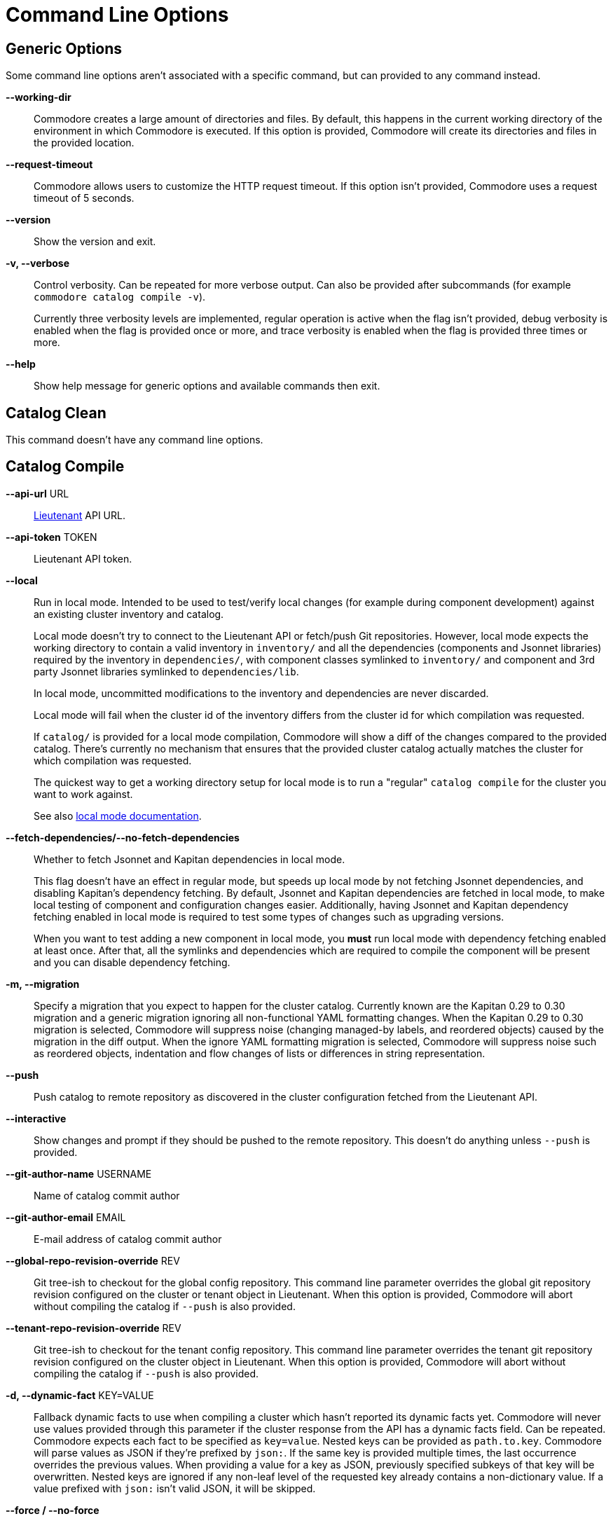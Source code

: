 = Command Line Options

== Generic Options

Some command line options aren't associated with a specific command, but can
provided to any command instead.

*--working-dir*::
  Commodore creates a large amount of directories and files.
  By default, this happens in the current working directory of the environment in which Commodore is executed.
  If this option is provided, Commodore will create its directories and files in the provided location.

*--request-timeout*::
  Commodore allows users to customize the HTTP request timeout.
  If this option isn't provided, Commodore uses a request timeout of 5 seconds.

*--version*::
  Show the version and exit.

*-v, --verbose*::
  Control verbosity. Can be repeated for more verbose output. Can also be
  provided after subcommands (for example `commodore catalog compile -v`).
+
Currently three verbosity levels are implemented, regular operation is
active when the flag isn't provided, debug verbosity is enabled when the
flag is provided once or more, and trace verbosity is enabled when the flag
is provided three times or more.

*--help*::
  Show help message for generic options and available commands then exit.

== Catalog Clean

This command doesn't have any command line options.

== Catalog Compile

*--api-url* URL::
  xref:lieutenant:ROOT:index.adoc[Lieutenant] API URL.

*--api-token* TOKEN::
  Lieutenant API token.

*--local*::
  Run in local mode. Intended to be used to test/verify local changes (for
  example during component development) against an existing cluster inventory
  and catalog.
+
Local mode doesn't try to connect to the Lieutenant API or fetch/push Git
repositories. However, local mode expects the working directory to contain a
valid inventory in `inventory/` and all the dependencies (components and
Jsonnet libraries) required by the
inventory in `dependencies/`, with component classes symlinked to `inventory/`
and component and 3rd party Jsonnet libraries symlinked to `dependencies/lib`.
+
In local mode, uncommitted modifications to the inventory and dependencies are
never discarded.
+
Local mode will fail when the cluster id of the inventory differs from the
cluster id for which compilation was requested.
+
If `catalog/` is provided for a local mode compilation, Commodore will show a
diff of the changes compared to the provided catalog. There's currently no
mechanism that ensures that the provided cluster catalog actually matches the
cluster for which compilation was requested.
+
The quickest way to get a working directory setup for local mode is to run
a "regular" `catalog compile` for the cluster you want to work against.
+
See also xref:local-mode.adoc[local mode documentation].

*--fetch-dependencies/--no-fetch-dependencies*::
  Whether to fetch Jsonnet and Kapitan dependencies in local mode.
+
This flag doesn't have an effect in regular mode, but speeds up local mode by not fetching Jsonnet dependencies, and disabling Kapitan's dependency fetching.
By default, Jsonnet and Kapitan dependencies are fetched in local mode, to make local testing of component and configuration changes easier.
Additionally, having Jsonnet and Kapitan dependency fetching enabled in local mode is required to test some types of changes such as upgrading versions.
+
When you want to test adding a new component in local mode, you *must* run local mode with dependency fetching enabled at least once.
After that, all the symlinks and dependencies which are required to compile the component will be present and you can disable dependency fetching.

*-m, --migration*::
  Specify a migration that you expect to happen for the cluster catalog.
  Currently known are the Kapitan 0.29 to 0.30 migration and a generic migration ignoring all non-functional YAML formatting changes.
  When the Kapitan 0.29 to 0.30 migration is selected, Commodore will suppress noise (changing managed-by labels, and reordered objects) caused by the migration in the diff output.
  When the ignore YAML formatting migration is selected, Commodore will suppress noise such as reordered objects, indentation and flow changes of lists or differences in string representation.

*--push*::
  Push catalog to remote repository as discovered in the cluster configuration
  fetched from the Lieutenant API.

*--interactive*::
  Show changes and prompt if they should be pushed to the remote repository.
  This doesn't do anything unless `--push` is provided.

*--git-author-name* USERNAME::
  Name of catalog commit author

*--git-author-email* EMAIL::
  E-mail address of catalog commit author

*--global-repo-revision-override* REV::
  Git tree-ish to checkout for the global config repository.
  This command line parameter overrides the global git repository revision configured on the cluster or tenant object in Lieutenant.
  When this option is provided, Commodore will abort without compiling the catalog if `--push` is also provided.

*--tenant-repo-revision-override* REV::
  Git tree-ish to checkout for the tenant config repository.
  This command line parameter overrides the tenant git repository revision configured on the cluster object in Lieutenant.
  When this option is provided, Commodore will abort without compiling the catalog if `--push` is also provided.

*-d, --dynamic-fact* KEY=VALUE::
  Fallback dynamic facts to use when compiling a cluster which hasn't reported its dynamic facts yet.
  Commodore will never use values provided through this parameter if the cluster response from the API has a dynamic facts field.
  Can be repeated.
  Commodore expects each fact to be specified as `key=value`.
  Nested keys can be provided as `path.to.key`.
  Commodore will parse values as JSON if they're prefixed by `json:`.
  If the same key is provided multiple times, the last occurrence overrides the previous values.
  When providing a value for a key as JSON, previously specified subkeys of that key will be overwritten.
  Nested keys are ignored if any non-leaf level of the requested key already contains a non-dictionary value.
  If a value prefixed with `json:` isn't valid JSON, it will be skipped.

*--force / --no-force*::
  With `--force` local changes (uncommitted changes, untracked files, or commits or branches which haven't been pushed) in the global and tenant repo checkouts are discarded.
  Additionally, uncommitted changes in tracked files in dependency repos (components or packages) are discarded.
+
With `--no-force`, local changes in global, tenant, or dependency checkouts are preserved, and the catalog compilation will abort with an error if there's local changes present.
Specifying `--force` has no effect if `--local` is given, and is silently ignored.
Defaults to `--no-force`.

*--help*::
  Show catalog clean usage and options then exit.

== Catalog List

*-o, --out* TEXT::
  Output format. One of: (json, yaml, id)

*-t, --tenant* TEXT::
  If non-empty, only show clusters of the tenant with the provided ID

*--sort-by* TEXT::
  If non-empty, sort list using this flag specification. One of: (id, tenant, displayName)

== Component Compile

*-f, --values* FILE::
  Specify inventory class in a YAML file. This option can be repeated to
  provide multiple files. Files specified later win when resolving inventory
  values.

*-n, --name* NAME::
  Provide component name to use when compiling.
  By default, the component name is derived from the directory which is being compiled.

*-a, --alias* ALIAS::
  Provide component alias to use when compiling component.

*-J, --search-paths* DIRECTORY::
  Specify additional search paths.

*-o, --output* DIRECTORY::
  Specify output path for compiled component. Defaults to `./`.

*--help*::
  Show catalog compile usage and options then exit.

== Component New

*--name* TEXT::
  The component's name as it will be written in the documentation. Defaults to the slug.

*--lib / --no-lib*::
  Add a component library template. Defaults to _no_.

*--pp / --no-pp*::
  Add a component postprocessing template. Defaults to _no_.

*--owner* TEXT::
  The GitHub user or project name where the component will be hosted. Defaults
  to _projectsyn_.

*--copyright* TEXT::
  The copyright holder added to the license file. Defaults to "VSHN AG <info@vshn.ch>."

*--golden-tests / --no-golden-tests*::
  Enable golden tests for the component. Defaults to _yes_.

*--matrix-tests / --no-matrix-tests*::
  Enable test matrix for the component compile and golden tests. Defaults to _yes_.

*--output-dir* DIRECTORY::
  The directory in which to place the new component.
  If not provided, the component is placed into `dependencies/<component-slug>` in the Commodore working directory.

*--template-url* TEXT::
  The URL of the component cookiecutter template.
  By default https://github.com/projectsyn/commodore-component-template.git is used.

*--template-version* TEXT::
  The component template version (Git tree-ish) to use.
  Defaults to `main`.

*--additional-test-case, -t* CASE::
  Additional test cases to generate in the new component.
  Can be repeated.
  Test case `defaults` will always be generated.
  Commodore will deduplicate the provided test cases.

*--automerge-patch / --no-automerge-patch*::
  Enable automerging of patch-level dependency PRs.

*--automerge-patch-v0 / --no-automerge-patch-v0*::
  Enable automerging of patch-level dependency PRs for v0.x dependencies.
+
NOTE: Enabling automerging of patch-level dependency PRs for v0.x dependencies implicitly enables automerging of all patch-level dependency PRs.

*--autorelease / --no-autorelease*::
  Enable autorelease GitHub action
+
NOTE: If autorelease is enabled, new releases will be generated for automerged dependency PRs.

*--add-automerge-patch-block-depname* NAME::
  Add dependency name that should be excluded from automerging of patch updates.
  Can be repeated.
  Commodore will deduplicate dependency names.
  See `--add-automerge-patch-block-pattern` for a variant of this flag which allows specifying regex patterns.
  Commodore will convert the provided dependency names into a list of anchored regex patterns.

*--add-automerge-patch-block-pattern* PATTERN::
  Add regex pattern for dependencies that should be excluded from automerging of patch updates.
  Can be repeated.
  Commodore will deduplicate patterns.
  See `--add-automerge-patch-block-depname` for a variant of this flag which allows specifying dependency names.

*--add-automerge-patch-v0-allow-depname* NAME::
  Add name of dependency with current version v0.x for which patch updates should be automerged.
  This flag has no effect if automerging for patch updates for v0.x dependencies is enabled via `--automerge-patch-v0`.
  Can be repeated.
  Commodore will deduplicate dependency names.
  See `--add-automerge- patch-v0-allow-pattern` for a variant of this flag which allows specifying regex patterns.
  Commodore will convert the provided dependency names into a list of anchored regex patterns.

*--add-automerge-patch-v0-allow-pattern* PATTERN::
  Add regex pattern for dependencies with current version v0.x for which patch updates should be automerged.
  This flag has no effect if automerging for patch updates for v0.x dependencies is enabled via `--automerge-patch-v0`.
  Can be repeated.
  Commodore will deduplicate patterns.
  See `--add-automerge-patch-v0-allow- depname` for a variant of this flag which allows specifying dependency names.

*--add-automerge-minor-allow-depname* NAME::
  Add dependency name for which minor updates should be automerged.
  Can be repeated.
  Commodore will deduplicate dependency names.
  See `--add-automerge-minor-allow-pattern` for a variant of this flag which allows specifying regex patterns.
  Commodore will convert the provided dependency names into a list of anchored regex patterns.

*--add-automerge-minor-allow-pattern* PATTERN::
  Add regex pattern for dependencies for which minor updates should be automerged.
  Can be repeated.
  Commodore will deduplicate patterns.
  See `--add-automerge-minor-allow-depname` for a variant of this flag which allows specifying dependency names.

*--help*::
  Show component new usage and options then exit.

== Component Update

*--lib / --no-lib*::
  Add or remove the component library template.
  When neither is provided, the command will reuse the previous value for the flag.
  Defaults to _unset_.

*--pp / --no-pp*::
  Add or remove the component postprocessing config.
  When neither is provided, the command will reuse the previous value for the flag.
   Defaults to _unset_.

*--golden-tests / --no-golden-tests*::
  Enable or disable golden tests for the component.
  When neither is provided, the command will reuse the previous value for the flag.
  Defaults to _unset_.

*--matrix-tests / --no-matrix-tests*::
  Enable test matrix for the component compile and golden tests.
  When neither is provided, the command will reuse the previous value for the flag.
  Defaults to _unset_.

*--copyright* TEXT::
  Update the copyright holder in the license file.
  When this flag isn't provided the copyright holder is left unchanged.
  Defaults to _unset_.

*--update-copyright-year / --no-update-copyright-year*::
  Update the year in the copyright notice to the current year.
  Defaults to _false_.

*--additional-test-case, -t* CASE::
  Additional test cases to add to the component.
  Can be repeated.
  Commodore will deduplicate the provided test cases.

*--remove-test-case* CASE::
  Test cases to remove from the component.
  Can be repeated.

*--commit / --no-commit*::
  Whether to commit the rendered template changes.

*--automerge-patch / --no-automerge-patch*::
  Enable automerging of patch-level dependency PRs.

*--automerge-patch-v0 / --no-automerge-patch-v0*::
  Enable automerging of patch-level dependency PRs for v0.x dependencies.
+
NOTE: Enabling automerging of patch-level dependency PRs for v0.x dependencies implicitly enables automerging of all patch-level dependency PRs.

*--add-automerge-patch-block-depname* NAME::
  Add dependency name that should be excluded from automerging of patch updates.
  Can be repeated.
  Commodore will deduplicate dependency names.
  See `--add-automerge-patch-block-pattern` for a variant of this flag which allows specifying regex patterns.
  Commodore will convert the provided dependency names into a list of anchored regex patterns.

*--add-automerge-patch-block-pattern* PATTERN::
  Add regex pattern for dependencies that should be excluded from automerging of patch updates.
  Can be repeated.
  Commodore will deduplicate patterns.
  See `--add-automerge-patch-block-depname` for a variant of this flag which allows specifying dependency names.

*--remove-automerge-patch-block-depname* NAME::
  Remove dependency name that should be excluded from automerging of patch updates.
  Can be repeated.
  Commodore will deduplicate dependency names.
  This flag has no effect if the provided name isn't part of the currently configured dependency names.
  See `--remove-automerge-patch-block-pattern` for a variant of this flag which allows specifying regex patterns.
  Commodore will convert the provided dependency names into a list of anchored regex patterns.

*--remove-automerge-patch-block-pattern* PATTERN::
  Remove regex pattern for dependencies that should be excluded from automerging of patch updates.
  Can be repeated.
  Commodore will deduplicate patterns.
  This flag has no effect if the provided pattern isn't part of the currently configured patterns.
  See '--remove-automerge-patch-block-depname' for a variant of this flag which allows specifying dependency names.

*--add-automerge-patch-v0-allow-depname* NAME::
  Add name of dependency with current version v0.x for which patch updates should be automerged.
  This flag has no effect if automerging for patch updates for v0.x dependencies is enabled via `--automerge-patch-v0`.
  Can be repeated.
  Commodore will deduplicate dependency names.
  See `--add-automerge- patch-v0-allow-pattern` for a variant of this flag which allows specifying regex patterns.
  Commodore will convert the provided dependency names into a list of anchored regex patterns.

*--add-automerge-patch-v0-allow-pattern* PATTERN::
  Add regex pattern for dependencies with current version v0.x for which patch updates should be automerged.
  This flag has no effect if automerging for patch updates for v0.x dependencies is enabled via `--automerge-patch-v0`.
  Can be repeated.
  Commodore will deduplicate patterns.
  See `--add-automerge-patch-v0-allow- depname` for a variant of this flag which allows specifying dependency names.

*--remove-automerge-patch-v0-allow-depname* NAME::
  Remove name of dependency with current version v0.x for which patch updates should be automerged.
  This flag has no effect if automerging for patch updates for v0.x dependencies is enabled via `--automerge-patch-v0`.
  Can be repeated.
  Commodore will deduplicate dependency names. This flag has no effect if the provided name isn't part of the currently configured dependency names.
  See `--remove-automerge-patch-v0-allow-pattern` for a variant of this flag which allows specifying regex patterns.
  Commodore will convert the provided dependency names into a list of anchored regex patterns.

*--remove-automerge-patch-v0-allow-pattern* PATTERN::
  Remove regex pattern for dependencies with current version v0.x for which patch updates should be automerged.
  This flag has no effect if automerging for patch updates for v0.x dependencies is enabled via `--automerge-patch-v0`.
  Can be repeated.
  Commodore will deduplicate patterns.
  This flag has no effect if the provided pattern isn't part of the currently configured patterns.
  See `--remove-automerge-patch-v0-allow-depname` for a variant of this flag which allows specifying dependency names.

*--add-automerge-minor-allow-depname* NAME::
  Add dependency name for which minor updates should be automerged.
  Can be repeated.
  Commodore will deduplicate dependency names.
  See `--add-automerge-minor-allow-pattern` for a variant of this flag which allows specifying regex patterns.
  Commodore will convert the provided dependency names into a list of anchored regex patterns.

*--add-automerge-minor-allow-pattern* PATTERN::
  Add regex pattern for dependencies for which minor updates should be automerged.
  Can be repeated.
  Commodore will deduplicate patterns.
  See `--add-automerge-minor-allow-depname` for a variant of this flag which allows specifying dependency names.

*--remove-automerge-minor-allow-depname* NAME::
  Remove dependency name for which minor updates should be automerged.
  Can be repeated.
  Commodore will deduplicate dependency names.
  This flag has no effect if the provided name isn't part of the currently configured dependency names.
  See `-- remove-automerge-minor-allow-pattern` for a variant of this flag which allows specifying regex patterns.
  Commodore will convert the provided dependency names into a list of anchored regex patterns.

*--remove-automerge-minor-allow-pattern* PATTERN::
  Remove regex pattern for dependencies for which minor updates should be automerged.
  Can be repeated.
  Commodore will deduplicate patterns.
  This flag has no effect if the provided pattern isn't part of the currently configured patterns.
  See `--remove-automerge-minor-allow-depname` for a variant of this flag which allows specifying dependency names.

*--help*::
  Show component new usage and options then exit.

== Component Sync

*--github-token* TEXT::
  The GitHub access token to use when interacting with the GitHub API.
  We recommend passing the token in environment variable `COMMODORE_GITHUB_TOKEN`.

*--dry-run*::
  If this flag is provided, the sync command doesn't commit the rendered changes, doesn't push the template branch to GitHub and doesn't create or update any PRs.

*-b, --pr-branch* BRANCH::
  The branch name to use when pushing updates to GitHub.
  By default `template-sync` is used used as the branch name.
+
NOTE: Changing this flag will orphan any open update PRs created with a different branch name.

*-l, --pr-label* LABEL::
  Labels to set on the PR.
  Can be repeated.
+
When changing the set of labels, new labels will be added to open PRs.
However, labels added by previous runs can't be removed since we've got no easy way to distinguish between old labels and externally added labels.

*--pr-batch-size* COUNT::
    The number of PRs to create before pausing.
    Tune this parameter if your sync job hits the GitHub secondary rate limit.

*--github-pause* SECONDS::
  The duration for which to pause (in seconds) after creating a number of PRs according to `--pr-batch-size`.
  Tune this parameter if your sync job hits the GitHub secondary rate limit.

*--filter* REGEX::
    Regex to select which dependencies to sync.
    If the option isn't given, all dependencies listed in the provided YAML are synced.

== Inventory Components / Packages / Show

*-f, --values*::
  Specify an additional inventory class in a YAML file.
  This option can be repeated to provide multiple files.
  Files specified later win when resolving inventory values.
  Use this mechanism to specify any facts (such as the cluster's distribution) that should be taken into account when rendering the inventory.

*-o, --output-format*::
  The output format for the command. Supported values are `json` and `yaml`. Defaults to `yaml`.

== Inventory Lint

*-l, --linter*::
  Which linters to enable.
  Supported values are `component-versions` and `deprecated-parameters`.
  Can be repeated.
  If this parameter isn't specified, all known linters are enabled.

*--ignore-patterns=GLOB*::
  Glob pattern(s) indicating path(s) to ignore.
  Can be repeated.

== Login

*--oidc-discovery-url* URL::
  The discovery URL of the IdP.
  OpenID Connect defines a discovery mechanism, called OpenID Connect Discovery, where an OpenID server publishes its metadata at a well-known URL.
  Typically this is at `https://auth.example.com/.well-known/openid-configuration`.

*--oidc-client* TEXT::
  The OIDC client-id.

*--api-url* URL::
  Lieutenant API URL.

== Fetch Token

*--oidc-discovery-url* URL::
  The discovery URL of the IdP.
  OpenID Connect defines a discovery mechanism, called OpenID Connect Discovery, where an OpenID server publishes its metadata at a well-known URL.
  Typically this is at `https://auth.example.com/.well-known/openid-configuration`.

*--oidc-client* TEXT::
  The OIDC client-id.

*--api-url* URL::
  Lieutenant API URL.
  This parameter is required.
  If the OIDC discovery URL and OIDC client aren't provided, Commodore will try to fetch those informations from the given Lieutenant API.

== Package New

*--name* TEXT::
  The package's name as it will be written in the documentation.
  Defaults to the slug.

*--owner* TEXT::
  The GitHub user or project name where the package will be hosted.
  Defaults to _projectsyn_.

*--copyright* TEXT::
  The copyright holder added to the license file.
  Defaults to "VSHN AG <info@vshn.ch>."

*--golden-tests / --no-golden-tests*::
  Enable golden tests for the package.
  Defaults to _yes_.

*--template-url* TEXT::
  The URL of the package cookiecutter template.
  Defaults to https://github.com/projectsyn/commodore-config-package-template.git.

*--template-version* TEXT::
  The package template version (Git tree-ish) to use.
  Defaults to _main_.

*--output-dir* DIRECTORY::
  The directory in which to place the new package.
  If this option isn't provided, the command will place the new package under `inventory/classes/` in the Commodore working directory.

*--additional-test-case, -t* CASE::
  Additional test cases to generate in the new package.
  Can be repeated.
  Test case `defaults` will always be generated.
  Commodore will deduplicate the provided test cases.

== Package Update

*--copyright* TEXT::
  The copyright holder added to the license file.
  If not provided, the existing copyright holder of the package is kept.

*--golden-tests / --no-golden-tests*::
  Enable golden tests for the package.
  If neither option is provided, the package's existing config is used.

*--additional-test-case, -t* CASE::
  Additional test cases to add to the package.
  Can be repeated.
  Commodore will deduplicate the provided test cases.

*--remove-test-case* CASE::
  Test cases to remove from the package.
  Can be repeated.

*--commit / --no-commit*::
  Whether to commit the rendered template changes.

== Package Compile

*-f, --values* FILE::
  Specify an additional inventory class in a YAML file.
  This option can be repeated to provide multiple files.
  Files specified later win when resolving inventory values.
+
These classes are included before the target class which is getting compiled.
This allows users to customize cluster facts or similar when compiling packages standalone.

*--local*::
  Run in local mode.
  Intended to be used to test/verify local changes (for example during component development) of a package.
+
Local mode doesn't try to fetch components included by the package.
In local mode, uncommitted modifications to the inventory and dependencies are never discarded.
+
However, local mode expects that the working directory contains:
+
* a valid inventory in `inventory/`
* all the dependencies required by the package available locally
* component classes symlinked to `inventory/`
* components and Jsonnet dependencies symlinked to `vendor/`

+
The quickest way to get a working directory setup for local mode is to run a "regular" `package compile` for the package you want to work on.
+
Overall, this flag has the same semantics as `--local` of `catalog compile`.

*--fetch-dependencies/--no-fetch-dependencies*::
  Whether to fetch Jsonnet and Kapitan dependencies in local mode.
+
This flag doesn't have an effect in regular mode, but speeds up local mode by not fetching Jsonnet dependencies, and disabling Kapitan's dependency fetching.
By default, Jsonnet and Kapitan dependencies are fetched in local mode, to make local testing of component and configuration changes easier.
Additionally, having Jsonnet and Kapitan dependency fetching enabled in local mode is required to test some types of changes such as upgrading versions.
+
When you want to test adding a new component in local mode, you *must* run local mode with dependency fetching enabled at least once.
After that, all the symlinks and dependencies which are required to compile the component will be present and you can disable dependency fetching.
+
Overall, this flag has the same semantics as `--fetch-dependencies` of `catalog compile`.

*--keep-dir / --no-keep-dir*::
  Whether to keep the compilation temp directory after the compilation is done.
+
This flag allows users to keep the package compilation temp directory created by Commodore for subsequent package compilations in local mode.
If this flag isn't provided, Commodore will delete the temp directory after compilation is done.

*--tmp-dir* PATH::
  Temp directory to use for compilation.
  Implies `--keep-dir`.
+
When this flag is provided, Commodore will use the provided path as the directory for the compilation.
It's the users responsibility to clean up the temp directory when this flag is provided.
+
If the specified path doesn't exist, Commodore will create it as a directory.

== Package Sync

*--github-token* TEXT::
  The GitHub access token to use when interacting with the GitHub API.
  We recommend passing the token in environment variable `COMMODORE_GITHUB_TOKEN`.

*--dry-run*::
  If this flag is provided, the sync command doesn't commit the rendered changes, doesn't push the template branch to GitHub and doesn't create or update any PRs.

*-b, --pr-branch* BRANCH::
  The branch name to use when pushing updates to GitHub.
  By default `template-sync` is used used as the branch name.
+
NOTE: Changing this flag will orphan any open update PRs created with a different branch name.

*-l, --pr-label* LABEL::
  Labels to set on the PR.
  Can be repeated.
+
When changing the set of labels, new labels will be added to open PRs.
However, labels added by previous runs can't be removed since we've got no easy way to distinguish between old labels and externally added labels.

*--pr-batch-size* COUNT::
    The number of PRs to create before pausing.
    Tune this parameter if your sync job hits the GitHub secondary rate limit.

*--github-pause* SECONDS::
  The duration for which to pause (in seconds) after creating a number of PRs according to `--pr-batch-size`.
  Tune this parameter if your sync job hits the GitHub secondary rate limit.

*--filter* REGEX::
    Regex to select which dependencies to sync.
    If the option isn't given, all dependencies listed in the provided YAML are synced.
